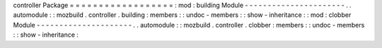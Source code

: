 controller
Package
=
=
=
=
=
=
=
=
=
=
=
=
=
=
=
=
=
=
:
mod
:
building
Module
-
-
-
-
-
-
-
-
-
-
-
-
-
-
-
-
-
-
-
-
-
-
.
.
automodule
:
:
mozbuild
.
controller
.
building
:
members
:
:
undoc
-
members
:
:
show
-
inheritance
:
:
mod
:
clobber
Module
-
-
-
-
-
-
-
-
-
-
-
-
-
-
-
-
-
-
-
-
-
.
.
automodule
:
:
mozbuild
.
controller
.
clobber
:
members
:
:
undoc
-
members
:
:
show
-
inheritance
:
